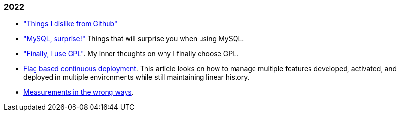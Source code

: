 
=== 2022

*  link:/journal/2022/things_i_dislike_from_github/["Things I dislike from
   Github"]

*  link:/journal/2022/mysql_surprise["MySQL, surprise!"]
   Things that will surprise you when using MySQL.

*  link:/journal/2022/gpl/["Finally, I use GPL"].
   My inner thoughts on why I finally choose GPL.

*  link:/journal/2022/flag_based_continuous_deployment/[Flag based continuous deployment].
   This article looks on how to manage multiple features developed,
   activated, and deployed in multiple environments while still maintaining
   linear history.

*  link:/journal/2022/measurements_in_the_wrong_ways/[Measurements in the wrong ways].
